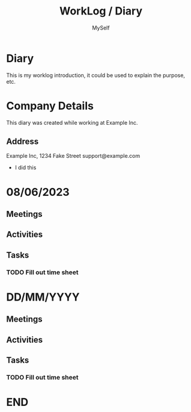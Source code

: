 #+TITLE:   WorkLog / Diary
#+AUTHOR:  MySelf
#+EMAIL:   nobody@example.com
#+LATEX: \setlength\parindent{0pt}
#+OPTIONS: num:nil html-postamble:nil toc:nil
#+EXPORT_EXCLUDE_TAGS: noexport
#+CATEGORY: Diary

* Diary
This is my worklog introduction, it could be used to explain the purpose, etc.

* Company Details
This diary was created while working at Example Inc.

** Address
Example Inc,
1234 Fake Street
support@example.com

- I did this

* 08/06/2023
** Meetings
** Activities
** Tasks
*** TODO Fill out time sheet
SCHEDULED: <2023-06-08 Thu>

* DD/MM/YYYY
** Meetings
** Activities
** Tasks
*** TODO Fill out time sheet
* END
